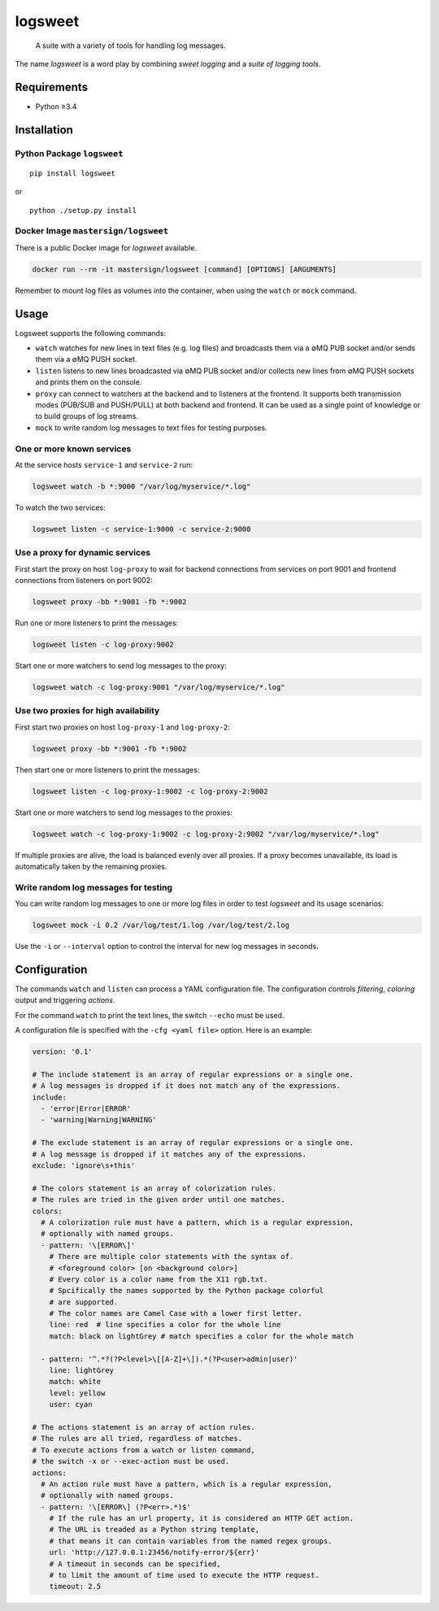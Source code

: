 logsweet
========

   A suite with a variety of tools for handling log messages.

The name *logsweet* is a word play by combining *sweet logging* and a
*suite of logging tools*.

Requirements
------------

-  Python ≥3.4

Installation
------------

Python Package ``logsweet``
~~~~~~~~~~~~~~~~~~~~~~~~~~~

::

   pip install logsweet

or

::

   python ./setup.py install

Docker Image ``mastersign/logsweet``
~~~~~~~~~~~~~~~~~~~~~~~~~~~~~~~~~~~~

There is a public Docker image for *logsweet* available.

.. code:: sh

   docker run --rm -it mastersign/logsweet [command] [OPTIONS] [ARGUMENTS]

Remember to mount log files as volumes into the container, when using
the ``watch`` or ``mock`` command.

Usage
-----

Logsweet supports the following commands:

-  ``watch`` watches for new lines in text files (e.g. log files) and
   broadcasts them via a ∅MQ PUB socket and/or sends them via a ∅MQ PUSH
   socket.
-  ``listen`` listens to new lines broadcasted via ∅MQ PUB socket and/or
   collects new lines from ∅MQ PUSH sockets and prints them on the
   console.
-  ``proxy`` can connect to watchers at the backend and to listeners at
   the frontend. It supports both transmission modes (PUB/SUB and
   PUSH/PULL) at both backend and frontend. It can be used as a single
   point of knowledge or to build groups of log streams.
-  ``mock`` to write random log messages to text files for testing
   purposes.

One or more known services
~~~~~~~~~~~~~~~~~~~~~~~~~~

At the service hosts ``service-1`` and ``service-2`` run:

.. code:: sh

   logsweet watch -b *:9000 "/var/log/myservice/*.log"

To watch the two services:

.. code:: sh

   logsweet listen -c service-1:9000 -c service-2:9000

Use a proxy for dynamic services
~~~~~~~~~~~~~~~~~~~~~~~~~~~~~~~~

First start the proxy on host ``log-proxy`` to wait for backend
connections from services on port 9001 and frontend connections from
listeners on port 9002:

.. code:: sh

   logsweet proxy -bb *:9001 -fb *:9002

Run one or more listeners to print the messages:

.. code:: sh

   logsweet listen -c log-proxy:9002

Start one or more watchers to send log messages to the proxy:

.. code:: sh

   logsweet watch -c log-proxy:9001 "/var/log/myservice/*.log"

Use two proxies for high availability
~~~~~~~~~~~~~~~~~~~~~~~~~~~~~~~~~~~~~

First start two proxies on host ``log-proxy-1`` and ``log-proxy-2``:

.. code:: sh

   logsweet proxy -bb *:9001 -fb *:9002

Then start one or more listeners to print the messages:

.. code:: sh

   logsweet listen -c log-proxy-1:9002 -c log-proxy-2:9002

Start one or more watchers to send log messages to the proxies:

.. code:: sh

   logsweet watch -c log-proxy-1:9002 -c log-proxy-2:9002 "/var/log/myservice/*.log"

If multiple proxies are alive, the load is balanced evenly over all
proxies. If a proxy becomes unavailable, its load is automatically taken
by the remaining proxies.

Write random log messages for testing
~~~~~~~~~~~~~~~~~~~~~~~~~~~~~~~~~~~~~

You can write random log messages to one or more log files in order to
test *logsweet* and its usage scenarios:

.. code:: sh

   logsweet mock -i 0.2 /var/log/test/1.log /var/log/test/2.log

Use the ``-i`` or ``--interval`` option to control the interval for new
log messages in seconds.

Configuration
-------------

The commands ``watch`` and ``listen`` can process a YAML configuration
file. The configuration controls *filtering*, *coloring* output and
triggering *actions*.

For the command ``watch`` to print the text lines, the switch ``--echo``
must be used.

A configuration file is specified with the ``-cfg <yaml file>`` option.
Here is an example:

.. code:: yaml

   version: '0.1'

   # The include statement is an array of regular expressions or a single one.
   # A log messages is dropped if it does not match any of the expressions.
   include:
     - 'error|Error|ERROR'
     - 'warning|Warning|WARNING'

   # The exclude statement is an array of regular expressions or a single one.
   # A log message is dropped if it matches any of the expressions.
   exclude: 'ignore\s+this'

   # The colors statement is an array of colorization rules.
   # The rules are tried in the given order until one matches.
   colors:
     # A colorization rule must have a pattern, which is a regular expression,
     # optionally with named groups.
     - pattern: '\[ERROR\]'
       # There are multiple color statements with the syntax of.
       # <foreground color> [on <background color>]
       # Every color is a color name from the X11 rgb.txt.
       # Spcifically the names supported by the Python package colorful
       # are supported.
       # The color names are Camel Case with a lower first letter.
       line: red  # line specifies a color for the whole line
       match: black on lightGrey # match specifies a color for the whole match

     - pattern: '^.*?(?P<level>\[[A-Z]+\]).*(?P<user>admin|user)'
       line: lightGrey
       match: white
       level: yellow
       user: cyan

   # The actions statement is an array of action rules.
   # The rules are all tried, regardless of matches.
   # To execute actions from a watch or listen command,
   # the switch -x or --exec-action must be used.
   actions:
     # An action rule must have a pattern, which is a regular expression,
     # optionally with named groups.
     - pattern: '\[ERROR\] (?P<err>.*)$'
       # If the rule has an url property, it is considered an HTTP GET action.
       # The URL is treaded as a Python string template,
       # that means it can contain variables from the named regex groups.
       url: 'http://127.0.0.1:23456/notify-error/${err}'
       # A timeout in seconds can be specified,
       # to limit the amount of time used to execute the HTTP request.
       timeout: 2.5
